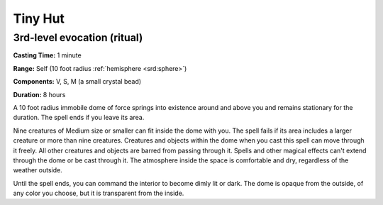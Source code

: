 
.. _srd:tiny-hut:

Tiny Hut
-------------------------------------------------------------

3rd-level evocation (ritual)
^^^^^^^^^^^^^^^^^^^^^^^^^^^^

**Casting Time:** 1 minute

**Range:** Self (10 foot radius :ref:`hemisphere <srd:sphere>`)

**Components:** V, S, M (a small crystal bead)

**Duration:** 8 hours

A 10 foot radius immobile dome of force springs into existence around
and above you and remains stationary for the duration. The spell ends if
you leave its area.

Nine creatures of Medium size or smaller can fit inside the dome with
you. The spell fails if its area includes a larger creature or more than
nine creatures. Creatures and objects within the dome when you cast this
spell can move through it freely. All other creatures and objects are
barred from passing through it. Spells and other magical effects can't
extend through the dome or be cast through it. The atmosphere inside the
space is comfortable and dry, regardless of the weather outside.

Until the spell ends, you can command the interior to become dimly lit
or dark. The dome is opaque from the outside, of any color you choose,
but it is transparent from the inside.
